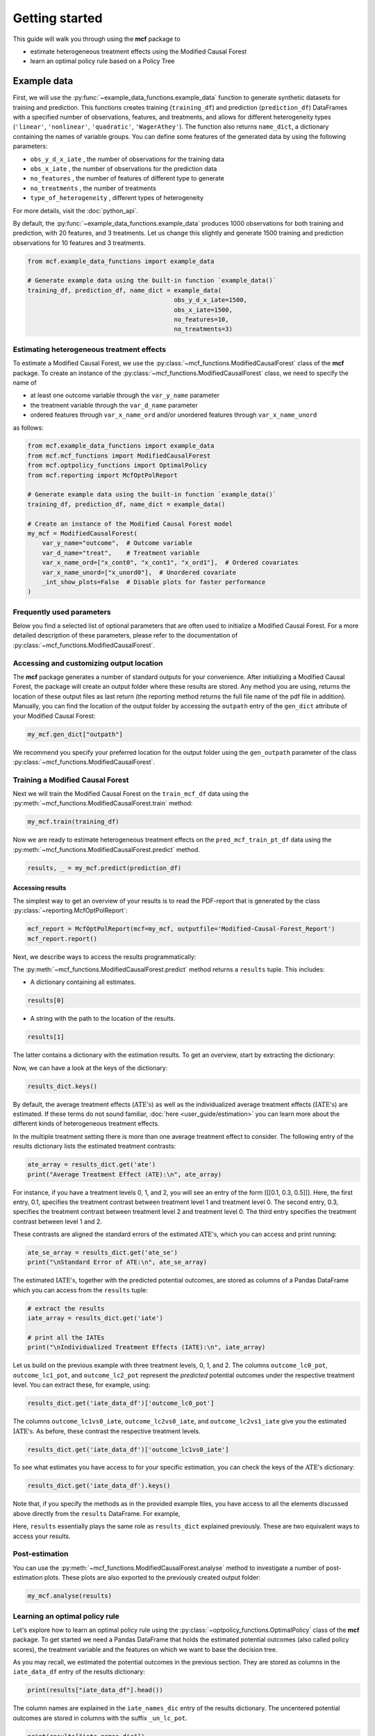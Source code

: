 .. _getting-started:

Getting started
=======================

This guide will walk you through using the **mcf** package to

- estimate heterogeneous treatment effects using the Modified Causal Forest
- learn an optimal policy rule based on a Policy Tree


Example data
^^^^^^^^^^^^^^^^

First, we will use the :py:func:`~example_data_functions.example_data` function to generate synthetic datasets for training and prediction. This functions creates training (``training_df``) and prediction (``prediction_df``) DataFrames with a specified number of observations, features, and treatments, and allows for different heterogeneity types (``'linear'``, ``'nonlinear'``, ``'quadratic'``, ``'WagerAthey'``). The function also returns ``name_dict``, a dictionary containing the names of variable groups. You can define some features of the generated data by using the following parameters:

- ``obs_y_d_x_iate`` , the number of observations for the training data 
- ``obs_x_iate`` , the number of observations for the prediction data
- ``no_features`` , the number of features of different type to generate
- ``no_treatments`` , the number of treatments
- ``type_of_heterogeneity`` , different types of heterogeneity

For more details, visit the :doc:`python_api`. 

By default, the :py:func:`~example_data_functions.example_data` produces 1000 observations for both training and prediction, with 20 features, and 3 treatments. Let us change this slightly and generate 1500 training and prediction observations for 10 features and 3 treatments.

.. code-block:: python

    from mcf.example_data_functions import example_data
    
    # Generate example data using the built-in function `example_data()`
    training_df, prediction_df, name_dict = example_data(
                                            obs_y_d_x_iate=1500,
                                            obs_x_iate=1500,
                                            no_features=10,
                                            no_treatments=3)
    
Estimating heterogeneous treatment effects
------------------------------------------

To estimate a Modified Causal Forest, we use the :py:class:`~mcf_functions.ModifiedCausalForest` class of the **mcf** package. To create an instance of the :py:class:`~mcf_functions.ModifiedCausalForest` class, we need to specify the name of

- at least one outcome variable through the ``var_y_name`` parameter
- the treatment variable through the ``var_d_name`` parameter
- ordered features through ``var_x_name_ord`` and/or unordered features through ``var_x_name_unord``

as follows:

.. code-block:: python

    from mcf.example_data_functions import example_data
    from mcf.mcf_functions import ModifiedCausalForest
    from mcf.optpolicy_functions import OptimalPolicy
    from mcf.reporting import McfOptPolReport
    
    # Generate example data using the built-in function `example_data()`
    training_df, prediction_df, name_dict = example_data()
    
    # Create an instance of the Modified Causal Forest model
    my_mcf = ModifiedCausalForest(
        var_y_name="outcome",  # Outcome variable
        var_d_name="treat",    # Treatment variable
        var_x_name_ord=["x_cont0", "x_cont1", "x_ord1"],  # Ordered covariates
        var_x_name_unord=["x_unord0"],  # Unordered covariate
        _int_show_plots=False  # Disable plots for faster performance
    )

Frequently used parameters
--------------------------

Below you find a selected list of optional parameters that are often used to initialize a Modified Causal Forest. For a more detailed description of these parameters, please refer to the documentation of :py:class:`~mcf_functions.ModifiedCausalForest`.

.. dropdown:: Commonly used optional parameters

    +----------------------------------+-------------------------------------------------------------------------------------------------------------------+
    | Parameter                        | Description                                                                                                       |
    +==================================+===================================================================================================================+
    | ``cf_boot``                      | Number of Causal Trees. Default: 1000.                                                                            |
    +----------------------------------+-------------------------------------------------------------------------------------------------------------------+
    | ``p_atet``                       | If True, :math:`\textrm{ATE's}` are also computed by treatment status (:math:`\textrm{ATET's}`). Default: False.  |
    +----------------------------------+-------------------------------------------------------------------------------------------------------------------+
    | ``var_z_name_list``              | Ordered feature(s) with many values used for :math:`\textrm{GATE}` estimation.                                    |
    +----------------------------------+-------------------------------------------------------------------------------------------------------------------+
    | ``var_z_name_ord``               | Ordered feature(s) with few values used for :math:`\textrm{GATE}` estimation.                                     |
    +----------------------------------+-------------------------------------------------------------------------------------------------------------------+
    | ``var_z_name_unord``             | Unordered feature(s) used for :math:`\textrm{GATE}` estimation.                                                   |
    +----------------------------------+-------------------------------------------------------------------------------------------------------------------+
    | ``p_gatet``                      | If True, :math:`\textrm{GATE's}` are also computed by treatment status (:math:`\textrm{GATET's}`). Default: False.|
    +----------------------------------+-------------------------------------------------------------------------------------------------------------------+
    | ``var_x_name_always_in_ord``     | Ordered feature(s) always used in splitting decision.                                                             |
    +----------------------------------+-------------------------------------------------------------------------------------------------------------------+
    | ``var_x_name_always_in_unord``   | Unordered feature(s) always used in splitting decision.                                                           |
    +----------------------------------+-------------------------------------------------------------------------------------------------------------------+
    | ``var_y_tree_name``              | Outcome used to build trees. If not specified, the first outcome in ``y_name`` is selected for building trees.    |
    +----------------------------------+-------------------------------------------------------------------------------------------------------------------+
    | ``var_id_name``                  | Individual identifier.                                                                                            |
    +----------------------------------+-------------------------------------------------------------------------------------------------------------------+

Accessing and customizing output location
------------------------------------------

The **mcf** package generates a number of standard outputs for your convenience. After initializing a Modified Causal Forest, the package will create an output folder where these results are stored.
Any method you are using, returns the location of these output files as last return (the reporting method returns the full file name of the pdf file in addition). 
Manually, you can find the location of the output folder by accessing the ``outpath`` entry of the ``gen_dict`` attribute of your Modified Causal Forest:

.. code-block:: python

    my_mcf.gen_dict["outpath"]

We recommend you specify your preferred location for the output folder using the ``gen_outpath`` parameter of the class :py:class:`~mcf_functions.ModifiedCausalForest`.

Training a Modified Causal Forest
-----------------------------------

Next we will train the Modified Causal Forest on the ``train_mcf_df`` data using the :py:meth:`~mcf_functions.ModifiedCausalForest.train` method:

.. code-block:: python

    my_mcf.train(training_df)

Now we are ready to estimate heterogeneous treatment effects on the ``pred_mcf_train_pt_df`` data using the :py:meth:`~mcf_functions.ModifiedCausalForest.predict` method.

.. code-block:: python

    results, _ = my_mcf.predict(prediction_df)


Accessing results
~~~~~~~~~~~~~~~~~

The simplest way to get an overview of your results is to read the PDF-report that is generated by the class :py:class:`~reporting.McfOptPolReport`:

.. code-block:: python

    mcf_report = McfOptPolReport(mcf=my_mcf, outputfile='Modified-Causal-Forest_Report')
    mcf_report.report()

Next, we describe ways to access the results programmatically:

The :py:meth:`~mcf_functions.ModifiedCausalForest.predict` method returns a ``results`` tuple. This includes:

- A dictionary containing all estimates.

.. code-block:: python

    results[0]

- A string with the path to the location of the results.

.. code-block:: python

    results[1]

The latter contains a dictionary with the estimation results. To get an overview, start by extracting the dictionary:

.. code-block:: python
    results_dict = results[0]

Now, we can have a look at the keys of the dictionary:

.. code-block:: python

    results_dict.keys()

By default, the average treatment effects (:math:`\textrm{ATE's}`) as well as the individualized average treatment effects (:math:`\textrm{IATE's}`) are estimated. If these terms do not sound familiar, :doc:`here <user_guide/estimation>` you can learn more about the different kinds of heterogeneous treatment effects.

In the multiple treatment setting there is more than one average treatment effect to consider. The following entry of the results dictionary lists the estimated treatment contrasts:

.. code-block:: python

    ate_array = results_dict.get('ate')
    print("Average Treatment Effect (ATE):\n", ate_array)

For instance, if you have a treatment levels 0, 1, and 2, you will see an entry of the form [[[0.1, 0.3, 0.5]]]. Here, the first entry, 0.1, specifies the treatment contrast between treatment level 1 and treatment level 0. The second entry, 0.3, specifies the treatment contrast between treatment level 2 and treatment level 0. The third entry specifies the treatment contrast between level 1 and 2.

These contrasts are aligned the standard errors of the estimated :math:`\textrm{ATE's}`, which you can access and print running:

.. code-block:: python

    ate_se_array = results_dict.get('ate_se')
    print("\nStandard Error of ATE:\n", ate_se_array)

The estimated :math:`\textrm{IATE's}`, together with the predicted potential outcomes, are stored as columns of a Pandas DataFrame which you can access from the ``results`` tuple:

.. code-block:: python

    # extract the results
    iate_array = results_dict.get('iate')
    
    # print all the IATEs
    print("\nIndividualized Treatment Effects (IATE):\n", iate_array)

Let us build on the previous example with three treatment levels, 0, 1, and 2. The columns ``outcome_lc0_pot``, ``outcome_lc1_pot``, and ``outcome_lc2_pot`` represent the *predicted* potential outcomes under the respective treatment level.
You can extract these, for example, using:

.. code-block:: python

    results_dict.get('iate_data_df')['outcome_lc0_pot']

The columns ``outcome_lc1vs0_iate``, ``outcome_lc2vs0_iate``, and ``outcome_lc2vs1_iate`` give you the estimated :math:`\textrm{IATE's}`. As before, these contrast the respective treatment levels.

.. code-block:: python

    results_dict.get('iate_data_df')['outcome_lc1vs0_iate']

To see what estimates you have access to for your specific estimation, you can check the keys of the :math:`\textrm{ATE's}` dictionary:

.. code-block:: python

    results_dict.get('iate_data_df').keys()


Note that, if you specify the methods as in the provided example files, you have  access to all the elements discussed above directly from the ``results`` DataFrame. For example,

.. code-block:: python
    # use the .predict() method as shown in the example files
    results, _ = my_mcf.predict(prediction_df)

    # access a potential outcome
    results.get('iate_data_df')['outcome_lc1vs0_iate']

Here, ``results`` essentially plays the same role as ``results_dict`` explained previously. These are two equivalent ways to access your results.


Post-estimation
---------------

You can use the :py:meth:`~mcf_functions.ModifiedCausalForest.analyse` method to investigate a number of post-estimation plots. These plots are also exported to the previously created output folder:

.. code-block:: python

    my_mcf.analyse(results)

    
Learning an optimal policy rule
-------------------------------

Let's explore how to learn an optimal policy rule using the :py:class:`~optpolicy_functions.OptimalPolicy` class of the **mcf** package. To get started we need a Pandas DataFrame that holds the estimated potential outcomes (also called policy scores), the treatment variable and the features on which we want to base the decision tree.

As you may recall, we estimated the potential outcomes in the previous section. They are stored as columns in the ``iate_data_df`` entry of the results dictionary:

.. code-block:: python

    print(results["iate_data_df"].head())

The column names are explained in the ``iate_names_dic`` entry of the results dictionary. The uncentered potential outcomes are stored in columns with the suffix ``_un_lc_pot``.

.. code-block:: python

    print(results["iate_names_dic"])

Now that we understand this, we are ready to build an Optimal Policy Tree. To do so, we need to create an instance of class :py:class:`~optpolicy_functions.OptimalPolicy` where we set the ``gen_method`` parameter to "policy tree" and provide the names of

- the treatment through the ``var_d_name`` parameter
- the potential outcomes through the ``var_polscore_name`` parameter
- ordered and/or unordered features used to build the policy tree using the ``var_x_name_ord`` and ``var_x_name_unord`` parameter respectively

as follows:

.. code-block:: python

    # Create an instance of the OptimalPolicy class:
    my_optimal_policy = OptimalPolicy(
        var_d_name="treat",
        var_polscore_name=['y_pot0', 'y_pot1', 'y_pot2'],
        var_x_name_ord=["x_cont0", "x_cont1", "x_ord1"],
        var_x_name_unord=["x_unord0"],
        gen_method="best_policy_score", 
        pt_depth_tree_1=2
        )


Note that the ``pt_depth_tree_1`` parameter specifies the depth of the (first) policy tree. For demonstration purposes we set it to 2. In practice, you should choose a larger value which will increase the computational burden. See the :doc:`User guide <user_guide/optimal-policy_example>` and the :doc:`Algorithm reference <algorithm_reference/optimal-policy_algorithm>` for more detailed explanations.

Accessing results
~~~~~~~~~~~~~~~~~

After initializing an Optimal Policy Tree, the **mcf** package will automatically create an output folder. This folder will contain a number of standard outputs for your convenience. You can find the location of this folder in your console output. Alternatively, you can manually specify the folder location using the ``gen_outpath`` parameter.


Fit an Optimal Policy Tree
----------------------------

To find the Optimal Policy Tree, we use the :py:meth:`~optpolicy_functions.OptimalPolicy.solve` method, where we need to supply the pandas DataFrame holding the potential outcomes, treatment variable and the features:

.. code-block:: python

    train_pt_df = results["iate_data_df"]
    alloc_train_df, _, _ = my_optimal_policy.solve(training_df, data_title='training')

The returned DataFrame contains the optimal allocation rule for the training data.

.. code-block:: python

    print(alloc_train_df)

Next, we can use the :py:meth:`~optpolicy_functions.OptimalPolicy.evaluate` method to evaluate this allocation rule. This will return a dictionary holding the results of the evaluation. As a side-effect, the DataFrame with the optimal allocation is augmented with columns that contain the observed treatment and a random allocation of treatments.

.. code-block:: python

    results_eva_train, _ = my_optimal_policy.evaluate(alloc_train_df, training_df,
                                           data_title='training')

    print(results_eva_train)

Overview of results
~~~~~~~~~~~~~~~~~~~~~

A great way to get an overview of the results is to read the PDF-report that can be generated using the class :py:class:`~reporting.McfOptPolReport`:

.. code-block:: python

    policy_tree_report = McfOptPolReport(
        optpol = my_policy_tree,
        outputfile = 'Optimal-Policy_Report'
        )
    policy_tree_report.report()

Additionally, you can access the results programmatically. The `report` attribute of your optimal policy object is a dictionary containing the results. Here's how you can access a specific element:

.. code-block:: python

    dictionary_of_results = my_optimal_policy.report
    print(dictionary_of_results.keys())
    evaluation_list = dictionary_of_results['evalu_list']
    print("Evaluation List: ", evaluation_list)

Finally, it is straightforward to apply our Optimal Policy Tree to new data. To do so, we simply apply the :py:meth:`~optpolicy_functions.OptimalPolicy.allocate` method
to the DataFrame holding the potential outcomes, treatment variable and the features for the data that was held out for evaluation:

.. code-block:: python

    alloc_pred_df, _ = my_optimal_policy.allocate(prediction_df, data_title='prediction')

To evaluate this allocation rule, again apply the :py:meth:`~optpolicy_functions.OptimalPolicy.allocate` method similar to above.

.. code-block:: python

    results_eva_pred, _ = my_optimal_policy.evaluate(alloc_pred_df, prediction_df,
                                      data_title='prediction')

    print(results_eva_pred)

Next steps
----------

The following are great sources to learn even more about the **mcf** package:

- The :doc:`user_guide` offers explanations on additional features of the mcf package and provides several example scripts.
- Check out the :doc:`python_api` for details on interacting with the mcf package.
- The :doc:`algorithm_reference` provides a technical description of the methods used in the package.
